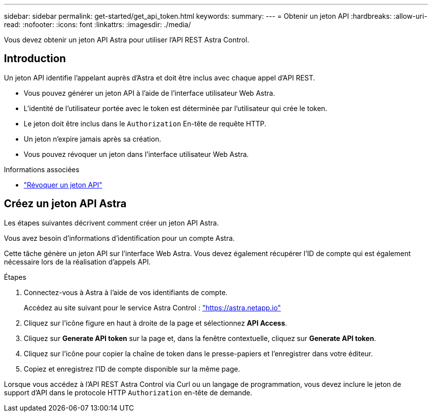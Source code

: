 ---
sidebar: sidebar 
permalink: get-started/get_api_token.html 
keywords:  
summary:  
---
= Obtenir un jeton API
:hardbreaks:
:allow-uri-read: 
:nofooter: 
:icons: font
:linkattrs: 
:imagesdir: ./media/


[role="lead"]
Vous devez obtenir un jeton API Astra pour utiliser l'API REST Astra Control.



== Introduction

Un jeton API identifie l'appelant auprès d'Astra et doit être inclus avec chaque appel d'API REST.

* Vous pouvez générer un jeton API à l'aide de l'interface utilisateur Web Astra.
* L'identité de l'utilisateur portée avec le token est déterminée par l'utilisateur qui crée le token.
* Le jeton doit être inclus dans le `Authorization` En-tête de requête HTTP.
* Un jeton n'expire jamais après sa création.
* Vous pouvez révoquer un jeton dans l'interface utilisateur Web Astra.


.Informations associées
* link:../additional/revoke_token.html["Révoquer un jeton API"]




== Créez un jeton API Astra

Les étapes suivantes décrivent comment créer un jeton API Astra.

Vous avez besoin d'informations d'identification pour un compte Astra.

Cette tâche génère un jeton API sur l'interface Web Astra. Vous devez également récupérer l'ID de compte qui est également nécessaire lors de la réalisation d'appels API.

.Étapes
. Connectez-vous à Astra à l'aide de vos identifiants de compte.
+
Accédez au site suivant pour le service Astra Control : https://astra.netapp.io/["https://astra.netapp.io"^]

. Cliquez sur l'icône figure en haut à droite de la page et sélectionnez *API Access*.
. Cliquez sur *Generate API token* sur la page et, dans la fenêtre contextuelle, cliquez sur *Generate API token*.
. Cliquez sur l'icône pour copier la chaîne de token dans le presse-papiers et l'enregistrer dans votre éditeur.
. Copiez et enregistrez l'ID de compte disponible sur la même page.


Lorsque vous accédez à l'API REST Astra Control via Curl ou un langage de programmation, vous devez inclure le jeton de support d'API dans le protocole HTTP `Authorization` en-tête de demande.
